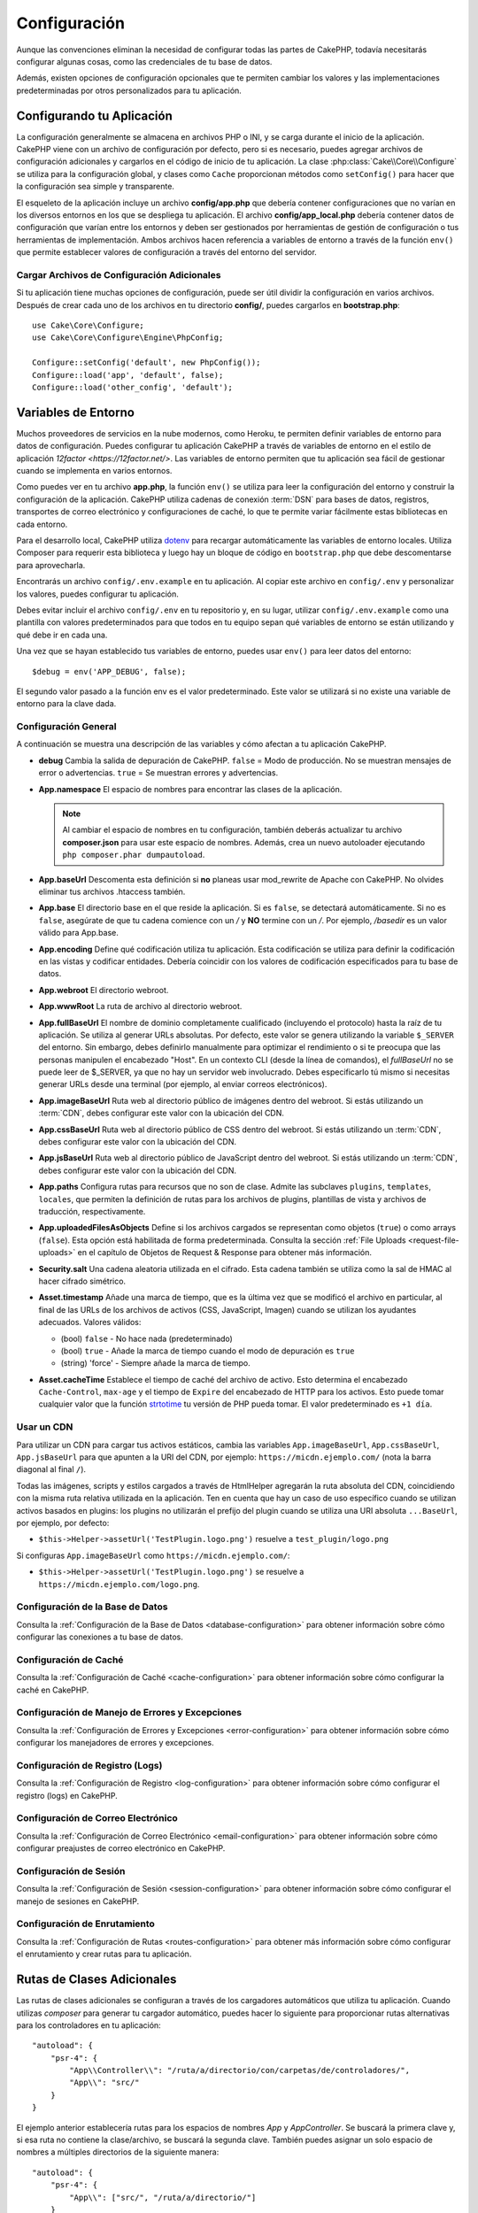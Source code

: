 Configuración
#############

Aunque las convenciones eliminan la necesidad de configurar todas las partes de CakePHP,
todavía necesitarás configurar algunas cosas, como las credenciales de tu base de datos.

Además, existen opciones de configuración opcionales que te permiten cambiar los valores
y las implementaciones predeterminadas por otros personalizados para tu aplicación.

.. index:: app.php, app_local.example.php

.. index:: configuration

Configurando tu Aplicación
============================

La configuración generalmente se almacena en archivos PHP o INI, y se carga durante el inicio
de la aplicación. CakePHP viene con un archivo de configuración por defecto, pero si es necesario,
puedes agregar archivos de configuración adicionales y cargarlos en el código de inicio de tu
aplicación. La clase :php:class:`Cake\\Core\\Configure` se utiliza para la configuración global,
y clases como ``Cache`` proporcionan métodos como ``setConfig()`` para hacer que la configuración
sea simple y transparente.

El esqueleto de la aplicación incluye un archivo **config/app.php** que debería contener configuraciones
que no varían en los diversos entornos en los que se despliega tu aplicación. El archivo **config/app_local.php**
debería contener datos de configuración que varían entre los entornos y deben ser gestionados por
herramientas de gestión de configuración o tus herramientas de implementación. Ambos archivos hacen
referencia a variables de entorno a través de la función ``env()`` que permite establecer valores
de configuración a través del entorno del servidor.

Cargar Archivos de Configuración Adicionales
---------------------------------------------

Si tu aplicación tiene muchas opciones de configuración, puede ser útil dividir la configuración
en varios archivos. Después de crear cada uno de los archivos en tu directorio **config/**, puedes
cargarlos en **bootstrap.php**::

    use Cake\Core\Configure;
    use Cake\Core\Configure\Engine\PhpConfig;

    Configure::setConfig('default', new PhpConfig());
    Configure::load('app', 'default', false);
    Configure::load('other_config', 'default');

.. _environment-variables:

Variables de Entorno
=====================

Muchos proveedores de servicios en la nube modernos, como Heroku, te permiten definir variables de
entorno para datos de configuración. Puedes configurar tu aplicación CakePHP a través de variables
de entorno en el estilo de aplicación `12factor <https://12factor.net/>`. Las variables de entorno
permiten que tu aplicación sea fácil de gestionar cuando se implementa en varios entornos.

Como puedes ver en tu archivo **app.php**, la función ``env()`` se utiliza para leer la configuración
del entorno y construir la configuración de la aplicación. CakePHP utiliza cadenas de conexión :term:`DSN`
para bases de datos, registros, transportes de correo electrónico y configuraciones de caché, lo que
te permite variar fácilmente estas bibliotecas en cada entorno.

Para el desarrollo local, CakePHP utiliza `dotenv <https://github.com/josegonzalez/php-dotenv>`_ para
recargar automáticamente las variables de entorno locales. Utiliza Composer para requerir esta biblioteca
y luego hay un bloque de código en ``bootstrap.php`` que debe descomentarse para aprovecharla.

Encontrarás un archivo ``config/.env.example`` en tu aplicación. Al copiar este archivo en ``config/.env``
y personalizar los valores, puedes configurar tu aplicación.

Debes evitar incluir el archivo ``config/.env`` en tu repositorio y, en su lugar, utilizar
``config/.env.example`` como una plantilla con valores predeterminados para que todos
en tu equipo sepan qué variables de entorno se están utilizando y qué debe ir en cada una.

Una vez que se hayan establecido tus variables de entorno, puedes usar ``env()`` para leer datos del entorno::

    $debug = env('APP_DEBUG', false);

El segundo valor pasado a la función env es el valor predeterminado. Este valor se utilizará si no existe una
variable de entorno para la clave dada.

.. _general-configuration:

Configuración General
----------------------

A continuación se muestra una descripción de las variables y cómo afectan a tu aplicación CakePHP.

- **debug**
  Cambia la salida de depuración de CakePHP. ``false`` = Modo de producción. No se muestran mensajes de error o advertencias. ``true`` = Se muestran errores y advertencias.

- **App.namespace**
  El espacio de nombres para encontrar las clases de la aplicación.

  .. note::

      Al cambiar el espacio de nombres en tu configuración, también deberás actualizar tu archivo **composer.json** para usar este espacio de nombres. Además, crea un nuevo autoloader ejecutando ``php composer.phar dumpautoload``.

- **App.baseUrl**
  Descomenta esta definición si **no** planeas usar mod_rewrite de Apache con CakePHP. No olvides eliminar tus archivos .htaccess también.

- **App.base**
  El directorio base en el que reside la aplicación. Si es ``false``, se detectará automáticamente. Si no es ``false``, asegúrate de que tu cadena comience con un `/` y **NO** termine con un `/`. Por ejemplo, `/basedir` es un valor válido para App.base.

- **App.encoding**
  Define qué codificación utiliza tu aplicación. Esta codificación se utiliza para definir la codificación en las vistas y codificar entidades. Debería coincidir con los valores de codificación especificados para tu base de datos.

- **App.webroot**
  El directorio webroot.

- **App.wwwRoot**
  La ruta de archivo al directorio webroot.

- **App.fullBaseUrl**
  El nombre de dominio completamente cualificado (incluyendo el protocolo) hasta la raíz de tu aplicación. Se utiliza al generar URLs absolutas. Por defecto, este valor se genera utilizando la variable ``$_SERVER`` del entorno. Sin embargo, debes definirlo manualmente para optimizar el rendimiento o si te preocupa que las personas manipulen el encabezado "Host". En un contexto CLI (desde la línea de comandos), el `fullBaseUrl` no se puede leer de $_SERVER, ya que no hay un servidor web involucrado. Debes especificarlo tú mismo si necesitas generar URLs desde una terminal (por ejemplo, al enviar correos electrónicos).

- **App.imageBaseUrl**
  Ruta web al directorio público de imágenes dentro del webroot. Si estás utilizando un :term:`CDN`, debes configurar este valor con la ubicación del CDN.

- **App.cssBaseUrl**
  Ruta web al directorio público de CSS dentro del webroot. Si estás utilizando un :term:`CDN`, debes configurar este valor con la ubicación del CDN.

- **App.jsBaseUrl**
  Ruta web al directorio público de JavaScript dentro del webroot. Si estás utilizando un :term:`CDN`, debes configurar este valor con la ubicación del CDN.

- **App.paths**
  Configura rutas para recursos que no son de clase. Admite las subclaves ``plugins``, ``templates``, ``locales``, que permiten la definición de rutas para los archivos de plugins, plantillas de vista y archivos de traducción, respectivamente.

- **App.uploadedFilesAsObjects**
  Define si los archivos cargados se representan como objetos (``true``) o como arrays (``false``). Esta opción está habilitada de forma predeterminada. Consulta la sección :ref:`File Uploads <request-file-uploads>` en el capítulo de Objetos de Request & Response para obtener más información.

- **Security.salt**
  Una cadena aleatoria utilizada en el cifrado. Esta cadena también se utiliza como la sal de HMAC al hacer cifrado simétrico.

- **Asset.timestamp**
  Añade una marca de tiempo, que es la última vez que se modificó el archivo en particular, al final de las URLs de los archivos de activos (CSS, JavaScript, Imagen) cuando se utilizan los ayudantes adecuados. Valores válidos:

  - (bool) ``false`` - No hace nada (predeterminado)
  - (bool) ``true`` - Añade la marca de tiempo cuando el modo de depuración es ``true``
  - (string) 'force' - Siempre añade la marca de tiempo.

- **Asset.cacheTime**
  Establece el tiempo de caché del archivo de activo. Esto determina el encabezado ``Cache-Control``, ``max-age`` y el tiempo de ``Expire`` del encabezado de HTTP para los activos. Esto puede tomar cualquier valor que la función `strtotime <https://php.net/manual/es/function.strtotime.php>`_ tu versión de PHP pueda tomar. El valor predeterminado es ``+1 día``.

Usar un CDN
-----------

Para utilizar un CDN para cargar tus activos estáticos, cambia las variables ``App.imageBaseUrl``, ``App.cssBaseUrl``, ``App.jsBaseUrl`` para que apunten a la URI del CDN, por ejemplo: ``https://micdn.ejemplo.com/`` (nota la barra diagonal al final ``/``).

Todas las imágenes, scripts y estilos cargados a través de HtmlHelper agregarán la ruta absoluta del CDN, coincidiendo con la misma ruta relativa utilizada en la aplicación. Ten en cuenta que hay un caso de uso específico cuando se utilizan activos basados en plugins: los plugins no utilizarán el prefijo del plugin cuando se utiliza una URI absoluta ``...BaseUrl``, por ejemplo, por defecto:

* ``$this->Helper->assetUrl('TestPlugin.logo.png')`` resuelve a ``test_plugin/logo.png``

Si configuras ``App.imageBaseUrl`` como ``https://micdn.ejemplo.com/``:

* ``$this->Helper->assetUrl('TestPlugin.logo.png')`` se resuelve a ``https://micdn.ejemplo.com/logo.png``.

Configuración de la Base de Datos
---------------------------------

Consulta la :ref:`Configuración de la Base de Datos <database-configuration>` para obtener información sobre cómo configurar las conexiones a tu base de datos.

Configuración de Caché
-----------------------

Consulta la :ref:`Configuración de Caché <cache-configuration>` para obtener información sobre cómo configurar la caché en CakePHP.

Configuración de Manejo de Errores y Excepciones
------------------------------------------------

Consulta la :ref:`Configuración de Errores y Excepciones <error-configuration>` para obtener información sobre cómo configurar los manejadores de errores y excepciones.

Configuración de Registro (Logs)
--------------------------------

Consulta la :ref:`Configuración de Registro <log-configuration>` para obtener información sobre cómo configurar el registro (logs) en CakePHP.

Configuración de Correo Electrónico
------------------------------------

Consulta la :ref:`Configuración de Correo Electrónico <email-configuration>` para obtener información sobre cómo configurar preajustes de correo electrónico en CakePHP.

Configuración de Sesión
------------------------

Consulta la :ref:`Configuración de Sesión <session-configuration>` para obtener información sobre cómo configurar el manejo de sesiones en CakePHP.

Configuración de Enrutamiento
------------------------------

Consulta la :ref:`Configuración de Rutas <routes-configuration>` para obtener más información sobre cómo configurar el enrutamiento y crear rutas para tu aplicación.

.. _additional-class-paths:

Rutas de Clases Adicionales
============================

Las rutas de clases adicionales se configuran a través de los cargadores automáticos que utiliza tu aplicación. Cuando utilizas `composer` para generar tu cargador automático, puedes hacer lo siguiente para proporcionar rutas alternativas para los controladores en tu aplicación::

    "autoload": {
        "psr-4": {
            "App\\Controller\\": "/ruta/a/directorio/con/carpetas/de/controladores/",
            "App\\": "src/"
        }
    }

El ejemplo anterior establecería rutas para los espacios de nombres `App` y `App\Controller`. Se buscará la primera clave y, si esa ruta no contiene la clase/archivo, se buscará la segunda clave. También puedes asignar un solo espacio de nombres a múltiples directorios de la siguiente manera::

    "autoload": {
        "psr-4": {
            "App\\": ["src/", "/ruta/a/directorio/"]
        }
    }

Rutas de Plugins, Plantillas de Vista y Localizaciones
-----------------------------------------------------------

Dado que los plugins, las plantillas de vista y las localizaciones no son clases, no pueden tener un cargador automático configurado. CakePHP proporciona tres variables de configuración para establecer rutas adicionales para estos recursos. En tu **config/app.php**, puedes configurar estas variables::

    return [
        // Otras configuraciones
        'App' => [
            'paths' => [
                'plugins' => [
                    ROOT . DS . 'plugins' . DS,
                    '/ruta/a/otros/plugins/',
                ],
                'templates' => [
                    ROOT . DS . 'templates' . DS,
                    ROOT . DS . 'templates2' . DS,
                ],
                'locales' => [
                    ROOT . DS . 'resources' . DS . 'locales' . DS,
                ],
            ],
        ],
    ]

Las rutas deben terminar con un separador de directorio, o no funcionarán correctamente.

Configuración de Inflexión
==============================

Consulta la documentación de :ref:`inflection-configuration` para obtener más información.

Clase Configure
===================

.. php:namespace:: Cake\Core

.. php:class:: Configure

La clase Configure de CakePHP se puede utilizar para almacenar y recuperar valores específicos de la aplicación o en
tiempo de ejecución. Sin embargo, debes tener cuidado, ya que esta clase te permite almacenar cualquier cosa y usarla
en cualquier parte de tu código, lo que puede ser una tentación para romper el patrón MVC para el que CakePHP fue diseñado.
El principal objetivo de la clase Configure es mantener variables centralizadas que puedan compartirse entre varios objetos.
Recuerda intentar seguir el principio "convención sobre configuración" para no terminar rompiendo la estructura MVC que
CakePHP proporciona.

Escritura de Datos de Configuración
-----------------------------------

.. php:staticmethod:: write($clave, $valor)

Utiliza ``write()`` para almacenar datos en la configuración de la aplicación::

    Configure::write('Company.name', 'Pizza, Inc.');
    Configure::write('Company.slogan', 'Pizza for your body and soul');

.. note::

    La :term:`notación de punto` utilizada en el parámetro ``$clave`` se puede utilizar para organizar tus configuraciones en grupos lógicos.

El ejemplo anterior también se podría escribir en una sola llamada::

    Configure::write('Company', [
        'name' => 'Pizza, Inc.',
        'slogan' => 'Pizza for your body and soul'
    ]);

Puedes utilizar ``Configure::write('debug', $boolean)`` para alternar entre los modos de depuración y producción sobre la marcha.

.. note::

    Cualquier cambio en la configuración realizado mediante ``Configure::write()`` se mantiene en memoria y no persistirá entre solicitudes.

Lectura de Datos de Configuración
---------------------------------

.. php:staticmethod:: read($clave = null, $predeterminado = null)

Se utiliza para leer datos de configuración de la aplicación. Si se proporciona una clave, se devolverán los datos. Usando nuestros ejemplos anteriores de ``write()``, podemos leer esos datos de la siguiente manera::

    # Devuelve 'Pizza, Inc.'
    Configure::read('Company.name');

    # Devuelve 'Pizza for your body and soul'
    Configure::read('Company.slogan');

    Configure::read('Company');
    # Devuelve:
    ['name' => 'Pizza, Inc.', 'slogan' => 'Pizza for your body and soul'];

    # Devuelve 'fallback' ya que Company.nope no está definido.
    Configure::read('Company.nope', 'fallback');

Si se deja el parámetro ``$clave`` como nulo, se devolverán todos los valores en Configure.

.. php:staticmethod:: readOrFail($clave)

Lee datos de configuración igual que :meth:`Cake\\Core\\Configure::read`, pero espera encontrar un par clave/valor. Si el par solicitado no existe, se lanzará una :class:`RuntimeException`.

    Configure::readOrFail('Company.name');    # Devuelve: 'Pizza, Inc.'
    Configure::readOrFail('Company.geolocation');  # Lanzará una excepción

    Configure::readOrFail('Company');

    # Devuelve:
    ['name' => 'Pizza, Inc.', 'slogan' => 'Pizza for your body and soul'];

Comprobación para ver si los Datos de Configuración están Definidos
--------------------------------------------------------------------

.. php:staticmethod:: check($clave)

Se utiliza para comprobar si una clave/ruta existe y tiene un valor distinto de nulo::

    $existe = Configure::check('Company.name');

Eliminación de Datos de Configuración
-------------------------------------

.. php:staticmethod:: delete($clave)

Se utiliza para eliminar información de la configuración de la aplicación::

    Configure::delete('Company.name');

Lectura y Eliminación de Datos de Configuración
------------------------------------------------

.. php:staticmethod:: consume($clave)

Lee y elimina una clave de Configure. Esto es útil cuando deseas combinar la lectura y eliminación de valores en una sola operación.

.. php:staticmethod:: consumeOrFail($clave)

Consume datos de configuración de la misma manera que :meth:`Cake\\Core\\Configure::consume`, pero espera encontrar un par clave/valor. Si el par solicitado no existe, se lanzará una :class:`RuntimeException`.

    Configure::consumeOrFail('Company.name');    # Devuelve: 'Pizza, Inc.'
    Configure::consumeOrFail('Company.geolocation');  # Lanzará una excepción

    Configure::consumeOrFail('Company');

    # Devuelve:
    ['name' => 'Pizza, Inc.', 'slogan' => 'Pizza for your body and soul']

Lectura y Escritura de Archivos de Configuración
------------------------------------------------

.. php:staticmethod:: setConfig($nombre, $motor)

CakePHP viene con dos motores de archivos de configuración integrados.
:php:class:`Cake\\Core\\Configure\\Engine\\PhpConfig` es capaz de leer archivos
de configuración PHP, en el mismo formato que Configure ha leído históricamente.
:php:class:`Cake\\Core\\Configure\\Engine\\IniConfig` es capaz de leer archivos
de configuración ini. Consulta la `documentación de PHP <https://php.net/parse_ini_file>`_ para
obtener más información sobre los detalles de los archivos ini. Para utilizar un
motor de configuración central, debes adjuntarlo a Configure utilizando :php::meth:`Configure::config()`::

    use Cake\Core\Configure\Engine\PhpConfig;

    # Leer archivos de configuración desde config
    Configure::config('default', new PhpConfig());

    # Leer archivos de configuración desde otra ruta.
    Configure::config('default', new PhpConfig('/ruta/a/tus/archivos/de/configuración/'));

Puedes tener varios motores adjuntos a Configure, cada uno leyendo diferentes tipos o fuentes de archivos de configuración. Puedes interactuar con los motores adjuntos usando los métodos definidos en Configure. Para verificar qué alias de motor están adjuntos, puedes usar :meth:`Configure::configured()`::

    # Obtén el array de alias para los motores adjuntos.
    Configure::configured();

    # Comprueba si un motor específico está adjunto
    Configure::configured('default');

.. php:staticmethod:: drop($nombre)

También puedes eliminar motores adjuntos. ``Configure::drop('default')`` eliminaría el alias del motor predeterminado. Cualquier intento futuro de cargar archivos de configuración con ese motor fallaría::

    Configure::drop('default');

Carga de Archivos de Configuración
----------------------------------

.. php:staticmethod:: load($clave, $config = 'default', $merge = true)

Una vez que hayas adjuntado un motor de configuración a Configure, puedes cargar archivos de configuración::

    # Cargar my_file.php usando el objeto de motor 'default'.
    Configure::load('my_file', 'default');

Los archivos de configuración cargados fusionan sus datos con la configuración en tiempo de ejecución existente en Configure. Esto te permite sobrescribir y agregar nuevos valores a la configuración en tiempo de ejecución existente. Al establecer ``$merge`` en ``true``, los valores nunca sobrescribirán la configuración existente.

.. warning::
    Al fusionar archivos de configuración con `$merge = true`, la notación de puntos en las claves no se expande::

        # config1.php
        'Clave1' => [
            'Clave2' => [
                'Clave3' => ['ClaveAnidada1' => 'Valor'],
            ],
        ],

        # config2.php
        'Clave1.Clave2' => [
            'Clave3' => ['ClaveAnidada2' => 'Valor2'],
        ]

        Configure::load('config1', 'default');
        Configure::load('config2', 'default', true);

        # Ahora Clave1.Clave2.Clave3 tiene el valor ['ClaveAnidada2' => 'Valor2']
        # en lugar de ['ClaveAnidada1' => 'Valor', 'ClaveAnidada2' => 'Valor2']

Creación o Modificación de Archivos de Configuración
-----------------------------------------------------

.. php:staticmethod:: dump($clave, $config = 'default', $claves = [])

Vuelca todos o algunos de los datos en Configure en un archivo o sistema de almacenamiento compatible con un motor de configuración. El formato de serialización lo decide el motor de configuración adjunto como $config. Por ejemplo, si el motor 'default' es una :class:`Cake\\Core\\Configure\\Engine\\PhpConfig`, el archivo generado será un archivo de configuración PHP que se puede cargar mediante el :class:`Cake\\Core\\Configure\\Engine\\PhpConfig`

Dado que el motor 'default' es una instancia de PhpConfig. Guarda todos los datos en Configure en el archivo `mi_configuracion.php`::

    Configure::dump('mi_configuracion', 'default');

Guarda solo la configuración de manejo de errores::

    Configure::dump('error', 'default', ['Error', 'Exception']);

``Configure::dump()`` se puede utilizar para modificar o sobrescribir archivos de configuración que se pueden leer con :meth:`Configure::load()`

Almacenamiento de Configuración en Tiempo de Ejecución
------------------------------------------------------

.. php:staticmethod:: store($nombre, $configuracionCache = 'default', $datos = null)

También puedes almacenar valores de configuración en tiempo de ejecución para usarlos en solicitudes futuras. Dado que configure solo recuerda valores para la solicitud actual, deberás almacenar cualquier información de configuración modificada si deseas usarla en solicitudes posteriores::

    # Almacena la configuración actual en la clave 'usuario_1234' en la caché 'default'.
    Configure::store('usuario_1234', 'default');

Los datos de configuración almacenados persisten en la configuración de caché con el nombre especificado. Consulta la documentación sobre :doc:`/core-libraries/caching` para obtener más información sobre el almacenamiento en caché.

Restauración de Configuración en Tiempo de Ejecución
-----------------------------------------------------

.. php:staticmethod:: restore($nombre, $configuracionCache = 'default')

Una vez que hayas almacenado la configuración en tiempo de ejecución, probablemente necesitarás restaurarla para poder acceder a ella nuevamente. ``Configure::restore()`` hace precisamente eso::

    # Restaura la configuración en tiempo de ejecución desde la caché.
    Configure::restore('usuario_1234', 'default');

Al restaurar información de configuración, es importante restaurarla con la misma clave y configuración de caché que se usó para almacenarla. La información restaurada se fusiona con la configuración en tiempo de ejecución existente.

Motores de Configuración
------------------------

CakePHP proporciona la capacidad de cargar archivos de configuración desde varias fuentes diferentes y cuenta con un sistema plugable para `crear tus propios motores de configuración
<https://api.cakephp.org/5.x/interface-Cake.Core.Configure.ConfigEngineInterface.html>`__. Los motores de configuración integrados son:

* `JsonConfig <https://api.cakephp.org/5.x/class-Cake.Core.Configure.Engine.JsonConfig.html>`__
* `IniConfig <https://api.cakephp.org/5.x/class-Cake.Core.Configure.Engine.IniConfig.html>`__
* `PhpConfig <https://api.cakephp.org/5.x/class-Cake.Core.Configure.Engine.PhpConfig.html>`__

Por defecto, tu aplicación utilizará ``PhpConfig``.

Desactivación de Tablas Genéricas
==================================

Aunque utilizar clases de tabla genéricas, también llamadas auto-tablas, al crear rápidamente nuevas aplicaciones y hornear
modelos es útil, las clases de tabla genéricas pueden dificultar la depuración en algunos escenarios.

Puedes verificar si se emitió alguna consulta desde una clase de tabla genérica a través del panel SQL de DebugKit. Si
aún tienes problemas para diagnosticar un problema que podría ser causado por las auto-tablas, puedes lanzar una excepción
cuando CakePHP utiliza implícitamente una ``Cake\ORM\Table`` genérica en lugar de tu clase concreta de la siguiente manera::

    # En tu bootstrap.php
    use Cake\Event\EventManager;
    use Cake\Http\Exception\InternalErrorException;

    $seEjecutaCakeBakeShell = (PHP_SAPI === 'cli' && isset($argv[1]) && $argv[1] === 'bake');
    if (!$seEjecutaCakeBakeShell) {
        EventManager::instance()->on('Model.initialize', function($event) {
            $subject = $event->getSubject();
            if (get_class($subject) === 'Cake\ORM\Table') {
                $mensaje = sprintf(
                    'Clase de tabla faltante o alias incorrecto al registrar la clase de tabla para la tabla de base de datos %s.',
                    $subject->getTable());
                throw new InternalErrorException($mensaje);
            }
        });
    }

.. meta::
    :title lang=es: Configuración
    :keywords lang=es: finished configuration,legacy database,database configuration,value pairs,default connection,optional configuration,example database,php class,configuration database,default database,configuration steps,index database,configuration details,class database,host localhost,inflections,key value,database connection,piece of cake,basic web
